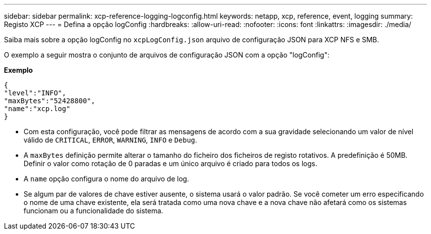 ---
sidebar: sidebar 
permalink: xcp-reference-logging-logconfig.html 
keywords: netapp, xcp, reference, event, logging 
summary: Registo XCP 
---
= Defina a opção logConfig
:hardbreaks:
:allow-uri-read: 
:nofooter: 
:icons: font
:linkattrs: 
:imagesdir: ./media/


[role="lead"]
Saiba mais sobre a opção logConfig no `xcpLogConfig.json` arquivo de configuração JSON para XCP NFS e SMB.

O exemplo a seguir mostra o conjunto de arquivos de configuração JSON com a opção "logConfig":

*Exemplo*

[listing]
----
{
"level":"INFO",
"maxBytes":"52428800",
"name":"xcp.log"
}
----
* Com esta configuração, você pode filtrar as mensagens de acordo com a sua gravidade selecionando um valor de nível válido de `CRITICAL`, `ERROR`, `WARNING`, `INFO` e `Debug`.
* A `maxBytes` definição permite alterar o tamanho do ficheiro dos ficheiros de registo rotativos. A predefinição é 50MB. Definir o valor como rotação de 0 paradas e um único arquivo é criado para todos os logs.
* A `name` opção configura o nome do arquivo de log.
* Se algum par de valores de chave estiver ausente, o sistema usará o valor padrão. Se você cometer um erro especificando o nome de uma chave existente, ela será tratada como uma nova chave e a nova chave não afetará como os sistemas funcionam ou a funcionalidade do sistema.

